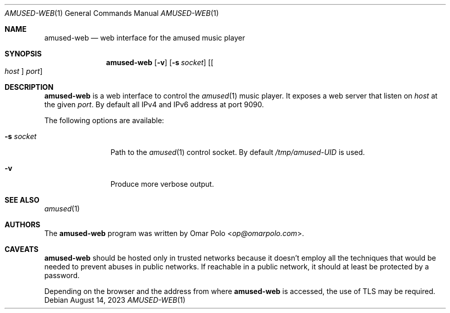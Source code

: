 .\" Copyright (c) 2023 Omar Polo <op@omarpolo.com>
.\"
.\" Permission to use, copy, modify, and distribute this software for any
.\" purpose with or without fee is hereby granted, provided that the above
.\" copyright notice and this permission notice appear in all copies.
.\"
.\" THE SOFTWARE IS PROVIDED "AS IS" AND THE AUTHOR DISCLAIMS ALL WARRANTIES
.\" WITH REGARD TO THIS SOFTWARE INCLUDING ALL IMPLIED WARRANTIES OF
.\" MERCHANTABILITY AND FITNESS. IN NO EVENT SHALL THE AUTHOR BE LIABLE FOR
.\" ANY SPECIAL, DIRECT, INDIRECT, OR CONSEQUENTIAL DAMAGES OR ANY DAMAGES
.\" WHATSOEVER RESULTING FROM LOSS OF USE, DATA OR PROFITS, WHETHER IN AN
.\" ACTION OF CONTRACT, NEGLIGENCE OR OTHER TORTIOUS ACTION, ARISING OUT OF
.\" OR IN CONNECTION WITH THE USE OR PERFORMANCE OF THIS SOFTWARE.
.\"
.Dd August 14, 2023
.Dt AMUSED-WEB 1
.Os
.Sh NAME
.Nm amused-web
.Nd web interface for the amused music player
.Sh SYNOPSIS
.Nm
.Op Fl v
.Op Fl s Ar socket
.Op Oo Ar host Oc Ar port
.Sh DESCRIPTION
.Nm
is a web interface to control the
.Xr amused 1
music player.
It exposes a web server that listen on
.Ar host
at the given
.Ar port .
By default all IPv4 and IPv6 address at port 9090.
.Pp
The following options are available:
.Bl -tag -width tenletters
.It Fl s Ar socket
Path to the
.Xr amused 1
control socket.
By default
.Pa /tmp/amused-UID
is used.
.It Fl v
Produce more verbose output.
.El
.Sh SEE ALSO
.Xr amused 1
.Sh AUTHORS
.An -nosplit
The
.Nm
program was written by
.An Omar Polo Aq Mt op@omarpolo.com .
.Sh CAVEATS
.Nm
should be hosted only in trusted networks because it doesn't employ all
the techniques that would be needed to prevent abuses in public
networks.
If reachable in a public network, it should at least be protected by a
password.
.Pp
Depending on the browser and the address from where
.Nm
is accessed, the use of TLS may be required.
